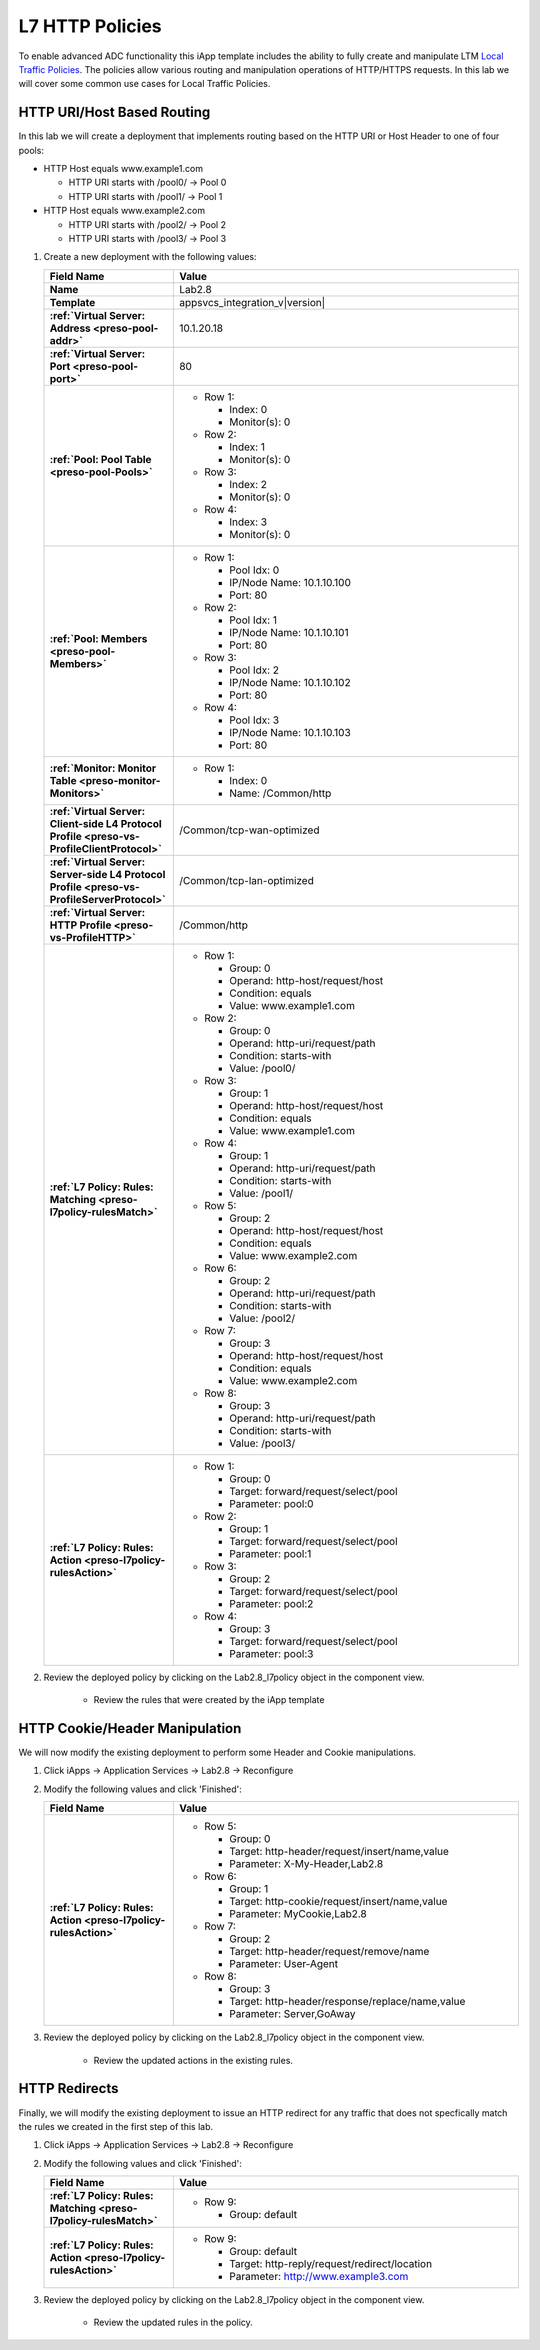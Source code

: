 .. |labmodule| replace:: 2
.. |labnum| replace:: 8
.. |labdot| replace:: |labmodule|\ .\ |labnum|
.. |labund| replace:: |labmodule|\ _\ |labnum|
.. |labname| replace:: Lab\ |labdot|
.. |labnameund| replace:: Lab\ |labund|

.. _Local Traffic Policies: https://support.f5.com/kb/en-us/products/big-ip_ltm/manuals/product/ltm-concepts-11-5-1/3.html

L7 HTTP Policies
----------------

To enable advanced ADC functionality this iApp template includes the ability to
fully create and manipulate LTM `Local Traffic Policies`_.  The policies allow
various routing and manipulation operations of HTTP/HTTPS requests.  In this lab
we will cover some common use cases for Local Traffic Policies.

HTTP URI/Host Based Routing
^^^^^^^^^^^^^^^^^^^^^^^^^^^^^

In this lab we will create a deployment that implements routing based on the 
HTTP URI or Host Header to one of four pools:

- HTTP Host equals www.example1.com

  - HTTP URI starts with /pool0/ -> Pool 0
  - HTTP URI starts with /pool1/ -> Pool 1
   
- HTTP Host equals www.example2.com

  - HTTP URI starts with /pool2/ -> Pool 2
  - HTTP URI starts with /pool3/ -> Pool 3

#. Create a new deployment with the following values:

   .. list-table::
        :widths: 30 80
        :header-rows: 1
        :stub-columns: 1

        * - Field Name
          - Value
        * - Name
          - |labname|
        * - Template
          - appsvcs_integration_v\ |version|
        * - :ref:`Virtual Server: Address <preso-pool-addr>`
          - 10.1.20.1\ |labnum|
        * - :ref:`Virtual Server: Port <preso-pool-port>`
          - 80
        * - :ref:`Pool: Pool Table <preso-pool-Pools>`
          - - Row 1:

              - Index: 0 
              - Monitor(s): 0

            - Row 2: 

              - Index: 1
              - Monitor(s): 0

            - Row 3: 

              - Index: 2 
              - Monitor(s): 0

            - Row 4: 

              - Index: 3 
              - Monitor(s): 0

        * - :ref:`Pool: Members <preso-pool-Members>`
          - - Row 1: 

              - Pool Idx: 0
              - IP/Node Name: 10.1.10.100
              - Port: 80

            - Row 2:

              - Pool Idx: 1
              - IP/Node Name: 10.1.10.101
              - Port: 80

            - Row 3:

              - Pool Idx: 2
              - IP/Node Name: 10.1.10.102
              - Port: 80

            - Row 4:

              - Pool Idx: 3
              - IP/Node Name: 10.1.10.103
              - Port: 80                

        * - :ref:`Monitor: Monitor Table <preso-monitor-Monitors>`
          - - Row 1: 

              - Index: 0 
              - Name: /Common/http

        * - :ref:`Virtual Server: Client-side L4 Protocol Profile <preso-vs-ProfileClientProtocol>`
          - /Common/tcp-wan-optimized
        * - :ref:`Virtual Server: Server-side L4 Protocol Profile <preso-vs-ProfileServerProtocol>`
          - /Common/tcp-lan-optimized
        * - :ref:`Virtual Server: HTTP Profile <preso-vs-ProfileHTTP>`
          - /Common/http
        * - :ref:`L7 Policy: Rules: Matching <preso-l7policy-rulesMatch>`
          - - Row 1: 

              - Group: 0
              - Operand: http-host/request/host
              - Condition: equals
              - Value: www.example1.com

            - Row 2: 

              - Group: 0
              - Operand: http-uri/request/path
              - Condition: starts-with
              - Value: /pool0/

            - Row 3: 

              - Group: 1
              - Operand: http-host/request/host
              - Condition: equals
              - Value: www.example1.com

            - Row 4: 

              - Group: 1
              - Operand: http-uri/request/path
              - Condition: starts-with
              - Value: /pool1/

            - Row 5: 

              - Group: 2
              - Operand: http-host/request/host
              - Condition: equals
              - Value: www.example2.com

            - Row 6: 

              - Group: 2
              - Operand: http-uri/request/path
              - Condition: starts-with
              - Value: /pool2/                

            - Row 7: 

              - Group: 3
              - Operand: http-host/request/host
              - Condition: equals
              - Value: www.example2.com

            - Row 8: 

              - Group: 3
              - Operand: http-uri/request/path
              - Condition: starts-with
              - Value: /pool3/

        * - :ref:`L7 Policy: Rules: Action <preso-l7policy-rulesAction>`
          - - Row 1: 

              - Group: 0
              - Target: forward/request/select/pool
              - Parameter: pool:0

            - Row 2: 

              - Group: 1
              - Target: forward/request/select/pool
              - Parameter: pool:1

            - Row 3: 

              - Group: 2
              - Target: forward/request/select/pool
              - Parameter: pool:2

            - Row 4: 

              - Group: 3
              - Target: forward/request/select/pool
              - Parameter: pool:3

#. Review the deployed policy by clicking on the |labname|\ _l7policy object in 
   the component view.

    - Review the rules that were created by the iApp template

HTTP Cookie/Header Manipulation
^^^^^^^^^^^^^^^^^^^^^^^^^^^^^^^

We will now modify the existing deployment to perform some Header and Cookie
manipulations.  

#. Click iApps -> Application Services -> |labname| -> Reconfigure
#. Modify the following values and click 'Finished':

   .. list-table::
        :widths: 30 80
        :header-rows: 1
        :stub-columns: 1

        * - Field Name
          - Value
        * - :ref:`L7 Policy: Rules: Action <preso-l7policy-rulesAction>`
          - - Row 5: 

              - Group: 0
              - Target: http-header/request/insert/name,value
              - Parameter: X-My-Header,Lab2.8

            - Row 6: 

              - Group: 1
              - Target: http-cookie/request/insert/name,value
              - Parameter: MyCookie,Lab2.8

            - Row 7: 

              - Group: 2
              - Target: http-header/request/remove/name
              - Parameter: User-Agent

            - Row 8: 

              - Group: 3
              - Target: http-header/response/replace/name,value
              - Parameter: Server,GoAway

#. Review the deployed policy by clicking on the |labname|\ _l7policy object in 
   the component view.

    - Review the updated actions in the existing rules.

HTTP Redirects
^^^^^^^^^^^^^^

Finally, we will modify the existing deployment to issue an HTTP redirect for
any traffic that does not specfically match the rules we created in the first
step of this lab.

#. Click iApps -> Application Services -> |labname| -> Reconfigure
#. Modify the following values and click 'Finished':

   .. list-table::
        :widths: 30 80
        :header-rows: 1
        :stub-columns: 1

        * - Field Name
          - Value
        * - :ref:`L7 Policy: Rules: Matching <preso-l7policy-rulesMatch>`
          - - Row 9: 

              - Group: default

        * - :ref:`L7 Policy: Rules: Action <preso-l7policy-rulesAction>`
          - - Row 9: 

              - Group: default
              - Target: http-reply/request/redirect/location
              - Parameter: http://www.example3.com

#. Review the deployed policy by clicking on the |labname|\ _l7policy object in
   the component view.
   
    - Review the updated rules in the policy.

